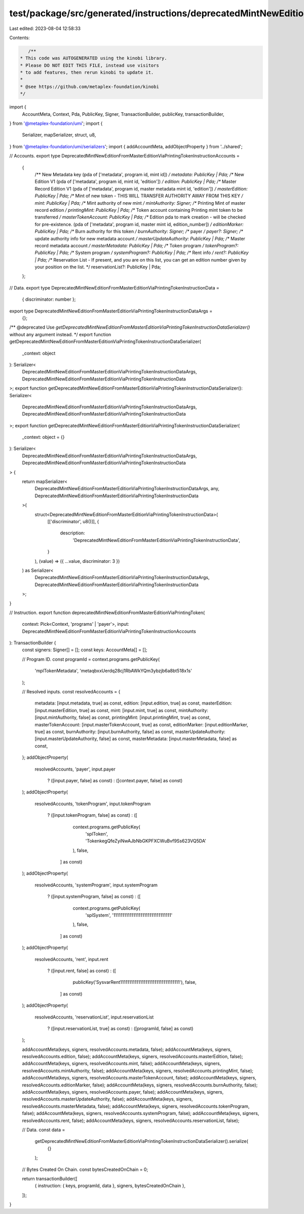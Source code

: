 test/package/src/generated/instructions/deprecatedMintNewEditionFromMasterEditionViaPrintingToken.ts
====================================================================================================

Last edited: 2023-08-04 12:58:33

Contents:

.. code-block:: ts

    /**
 * This code was AUTOGENERATED using the kinobi library.
 * Please DO NOT EDIT THIS FILE, instead use visitors
 * to add features, then rerun kinobi to update it.
 *
 * @see https://github.com/metaplex-foundation/kinobi
 */

import {
  AccountMeta,
  Context,
  Pda,
  PublicKey,
  Signer,
  TransactionBuilder,
  publicKey,
  transactionBuilder,
} from '@metaplex-foundation/umi';
import {
  Serializer,
  mapSerializer,
  struct,
  u8,
} from '@metaplex-foundation/umi/serializers';
import { addAccountMeta, addObjectProperty } from '../shared';

// Accounts.
export type DeprecatedMintNewEditionFromMasterEditionViaPrintingTokenInstructionAccounts =
  {
    /** New Metadata key (pda of ['metadata', program id, mint id]) */
    metadata: PublicKey | Pda;
    /** New Edition V1 (pda of ['metadata', program id, mint id, 'edition']) */
    edition: PublicKey | Pda;
    /** Master Record Edition V1 (pda of ['metadata', program id, master metadata mint id, 'edition']) */
    masterEdition: PublicKey | Pda;
    /** Mint of new token - THIS WILL TRANSFER AUTHORITY AWAY FROM THIS KEY */
    mint: PublicKey | Pda;
    /** Mint authority of new mint */
    mintAuthority: Signer;
    /** Printing Mint of master record edition */
    printingMint: PublicKey | Pda;
    /** Token account containing Printing mint token to be transferred */
    masterTokenAccount: PublicKey | Pda;
    /** Edition pda to mark creation - will be checked for pre-existence. (pda of ['metadata', program id, master mint id, edition_number]) */
    editionMarker: PublicKey | Pda;
    /** Burn authority for this token */
    burnAuthority: Signer;
    /** payer */
    payer?: Signer;
    /** update authority info for new metadata account */
    masterUpdateAuthority: PublicKey | Pda;
    /** Master record metadata account */
    masterMetadata: PublicKey | Pda;
    /** Token program */
    tokenProgram?: PublicKey | Pda;
    /** System program */
    systemProgram?: PublicKey | Pda;
    /** Rent info */
    rent?: PublicKey | Pda;
    /** Reservation List - If present, and you are on this list, you can get an edition number given by your position on the list. */
    reservationList?: PublicKey | Pda;
  };

// Data.
export type DeprecatedMintNewEditionFromMasterEditionViaPrintingTokenInstructionData =
  { discriminator: number };

export type DeprecatedMintNewEditionFromMasterEditionViaPrintingTokenInstructionDataArgs =
  {};

/** @deprecated Use `getDeprecatedMintNewEditionFromMasterEditionViaPrintingTokenInstructionDataSerializer()` without any argument instead. */
export function getDeprecatedMintNewEditionFromMasterEditionViaPrintingTokenInstructionDataSerializer(
  _context: object
): Serializer<
  DeprecatedMintNewEditionFromMasterEditionViaPrintingTokenInstructionDataArgs,
  DeprecatedMintNewEditionFromMasterEditionViaPrintingTokenInstructionData
>;
export function getDeprecatedMintNewEditionFromMasterEditionViaPrintingTokenInstructionDataSerializer(): Serializer<
  DeprecatedMintNewEditionFromMasterEditionViaPrintingTokenInstructionDataArgs,
  DeprecatedMintNewEditionFromMasterEditionViaPrintingTokenInstructionData
>;
export function getDeprecatedMintNewEditionFromMasterEditionViaPrintingTokenInstructionDataSerializer(
  _context: object = {}
): Serializer<
  DeprecatedMintNewEditionFromMasterEditionViaPrintingTokenInstructionDataArgs,
  DeprecatedMintNewEditionFromMasterEditionViaPrintingTokenInstructionData
> {
  return mapSerializer<
    DeprecatedMintNewEditionFromMasterEditionViaPrintingTokenInstructionDataArgs,
    any,
    DeprecatedMintNewEditionFromMasterEditionViaPrintingTokenInstructionData
  >(
    struct<DeprecatedMintNewEditionFromMasterEditionViaPrintingTokenInstructionData>(
      [['discriminator', u8()]],
      {
        description:
          'DeprecatedMintNewEditionFromMasterEditionViaPrintingTokenInstructionData',
      }
    ),
    (value) => ({ ...value, discriminator: 3 })
  ) as Serializer<
    DeprecatedMintNewEditionFromMasterEditionViaPrintingTokenInstructionDataArgs,
    DeprecatedMintNewEditionFromMasterEditionViaPrintingTokenInstructionData
  >;
}

// Instruction.
export function deprecatedMintNewEditionFromMasterEditionViaPrintingToken(
  context: Pick<Context, 'programs' | 'payer'>,
  input: DeprecatedMintNewEditionFromMasterEditionViaPrintingTokenInstructionAccounts
): TransactionBuilder {
  const signers: Signer[] = [];
  const keys: AccountMeta[] = [];

  // Program ID.
  const programId = context.programs.getPublicKey(
    'mplTokenMetadata',
    'metaqbxxUerdq28cj1RbAWkYQm3ybzjb6a8bt518x1s'
  );

  // Resolved inputs.
  const resolvedAccounts = {
    metadata: [input.metadata, true] as const,
    edition: [input.edition, true] as const,
    masterEdition: [input.masterEdition, true] as const,
    mint: [input.mint, true] as const,
    mintAuthority: [input.mintAuthority, false] as const,
    printingMint: [input.printingMint, true] as const,
    masterTokenAccount: [input.masterTokenAccount, true] as const,
    editionMarker: [input.editionMarker, true] as const,
    burnAuthority: [input.burnAuthority, false] as const,
    masterUpdateAuthority: [input.masterUpdateAuthority, false] as const,
    masterMetadata: [input.masterMetadata, false] as const,
  };
  addObjectProperty(
    resolvedAccounts,
    'payer',
    input.payer
      ? ([input.payer, false] as const)
      : ([context.payer, false] as const)
  );
  addObjectProperty(
    resolvedAccounts,
    'tokenProgram',
    input.tokenProgram
      ? ([input.tokenProgram, false] as const)
      : ([
          context.programs.getPublicKey(
            'splToken',
            'TokenkegQfeZyiNwAJbNbGKPFXCWuBvf9Ss623VQ5DA'
          ),
          false,
        ] as const)
  );
  addObjectProperty(
    resolvedAccounts,
    'systemProgram',
    input.systemProgram
      ? ([input.systemProgram, false] as const)
      : ([
          context.programs.getPublicKey(
            'splSystem',
            '11111111111111111111111111111111'
          ),
          false,
        ] as const)
  );
  addObjectProperty(
    resolvedAccounts,
    'rent',
    input.rent
      ? ([input.rent, false] as const)
      : ([
          publicKey('SysvarRent111111111111111111111111111111111'),
          false,
        ] as const)
  );
  addObjectProperty(
    resolvedAccounts,
    'reservationList',
    input.reservationList
      ? ([input.reservationList, true] as const)
      : ([programId, false] as const)
  );

  addAccountMeta(keys, signers, resolvedAccounts.metadata, false);
  addAccountMeta(keys, signers, resolvedAccounts.edition, false);
  addAccountMeta(keys, signers, resolvedAccounts.masterEdition, false);
  addAccountMeta(keys, signers, resolvedAccounts.mint, false);
  addAccountMeta(keys, signers, resolvedAccounts.mintAuthority, false);
  addAccountMeta(keys, signers, resolvedAccounts.printingMint, false);
  addAccountMeta(keys, signers, resolvedAccounts.masterTokenAccount, false);
  addAccountMeta(keys, signers, resolvedAccounts.editionMarker, false);
  addAccountMeta(keys, signers, resolvedAccounts.burnAuthority, false);
  addAccountMeta(keys, signers, resolvedAccounts.payer, false);
  addAccountMeta(keys, signers, resolvedAccounts.masterUpdateAuthority, false);
  addAccountMeta(keys, signers, resolvedAccounts.masterMetadata, false);
  addAccountMeta(keys, signers, resolvedAccounts.tokenProgram, false);
  addAccountMeta(keys, signers, resolvedAccounts.systemProgram, false);
  addAccountMeta(keys, signers, resolvedAccounts.rent, false);
  addAccountMeta(keys, signers, resolvedAccounts.reservationList, false);

  // Data.
  const data =
    getDeprecatedMintNewEditionFromMasterEditionViaPrintingTokenInstructionDataSerializer().serialize(
      {}
    );

  // Bytes Created On Chain.
  const bytesCreatedOnChain = 0;

  return transactionBuilder([
    { instruction: { keys, programId, data }, signers, bytesCreatedOnChain },
  ]);
}


